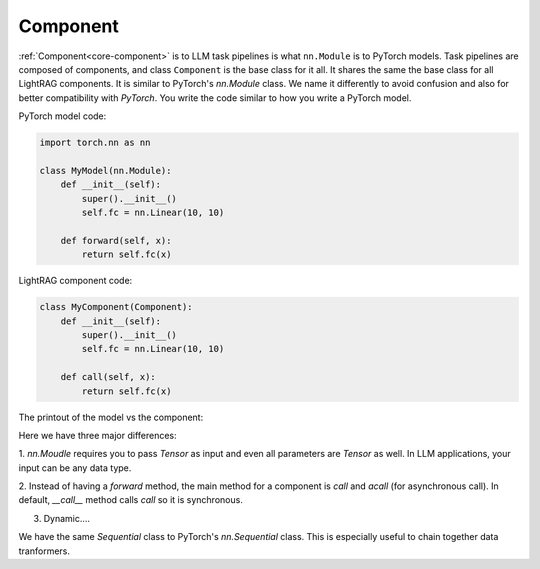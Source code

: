 Component
============
:ref:`Component<core-component>` is to LLM task pipelines is what ``nn.Module`` is to PyTorch models.
Task pipelines are composed of components, and class ``Component`` is the base class for it all.
It shares the same
the base class for all LightRAG components. It is similar to PyTorch's `nn.Module` class.
We name it differently to avoid confusion and also for better compatibility with `PyTorch`.
You write the code similar to how you write a PyTorch model.

PyTorch model code:

.. code-block:: python

    import torch.nn as nn

    class MyModel(nn.Module):
        def __init__(self):
            super().__init__()
            self.fc = nn.Linear(10, 10)
        
        def forward(self, x):
            return self.fc(x)

LightRAG component code:

.. code-block:: python

    class MyComponent(Component):
        def __init__(self):
            super().__init__()
            self.fc = nn.Linear(10, 10)
        
        def call(self, x):
            return self.fc(x)

The printout of the model vs the component:





Here we have three major differences: 

1. `nn.Moudle` requires you to pass `Tensor` as input and even all parameters are `Tensor` as well.
In LLM applications, your input can be any data type. 

2. Instead of having a `forward` method, the main method for a component is `call` and `acall` (for asynchronous call).
In default, `__call__` method calls `call` so it is synchronous.

3. Dynamic.... 


We have the same `Sequential` class to PyTorch's `nn.Sequential` class. This is especially useful to chain together data tranformers.
